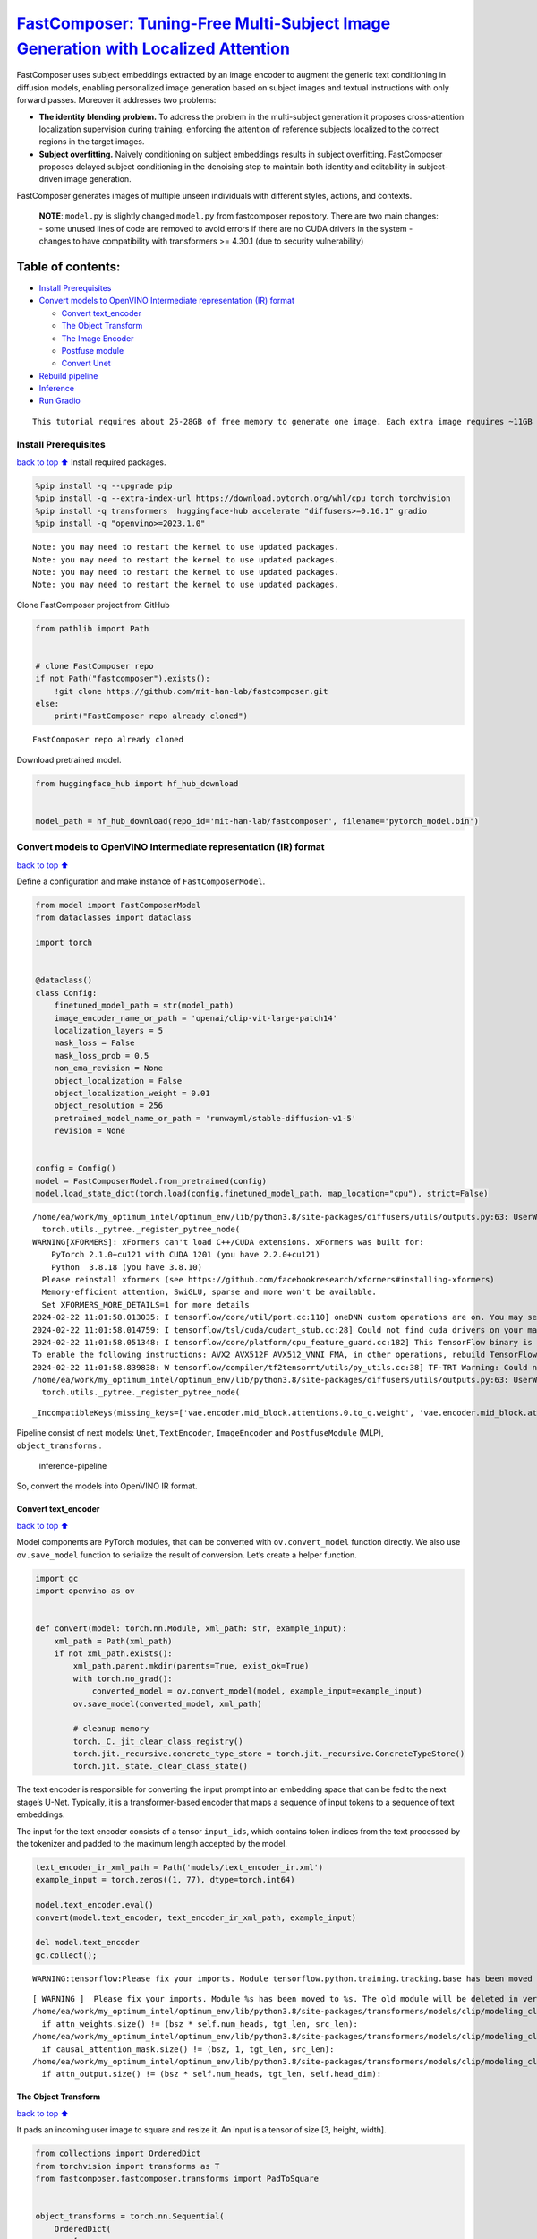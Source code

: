 `FastComposer: Tuning-Free Multi-Subject Image Generation with Localized Attention <https://fastcomposer.mit.edu/>`__
=====================================================================================================================

FastComposer uses subject embeddings extracted by an image encoder to
augment the generic text conditioning in diffusion models, enabling
personalized image generation based on subject images and textual
instructions with only forward passes. Moreover it addresses two
problems:

-  **The identity blending problem.** To address the problem in the
   multi-subject generation it proposes cross-attention localization
   supervision during training, enforcing the attention of reference
   subjects localized to the correct regions in the target images.

-  **Subject overfitting.** Naively conditioning on subject embeddings
   results in subject overfitting. FastComposer proposes delayed subject
   conditioning in the denoising step to maintain both identity and
   editability in subject-driven image generation.

FastComposer generates images of multiple unseen individuals with
different styles, actions, and contexts.

   **NOTE**: ``model.py`` is slightly changed ``model.py`` from
   fastcomposer repository. There are two main changes: - some unused
   lines of code are removed to avoid errors if there are no CUDA
   drivers in the system - changes to have compatibility with
   transformers >= 4.30.1 (due to security vulnerability)

Table of contents:
^^^^^^^^^^^^^^^^^^

-  `Install Prerequisites <#install-prerequisites>`__
-  `Convert models to OpenVINO Intermediate representation (IR)
   format <#convert-models-to-openvino-intermediate-representation-ir-format>`__

   -  `Convert text_encoder <#convert-text_encoder>`__
   -  `The Object Transform <#the-object-transform>`__
   -  `The Image Encoder <#the-image-encoder>`__
   -  `Postfuse module <#postfuse-module>`__
   -  `Convert Unet <#convert-unet>`__

-  `Rebuild pipeline <#rebuild-pipeline>`__
-  `Inference <#inference>`__
-  `Run Gradio <#run-gradio>`__

.. container:: alert alert-block alert-warning

   ::

      This tutorial requires about 25-28GB of free memory to generate one image. Each extra image requires ~11GB of free memory.

Install Prerequisites
---------------------

`back to top ⬆️ <#table-of-contents>`__ Install required packages.

.. code:: ipython3

    %pip install -q --upgrade pip
    %pip install -q --extra-index-url https://download.pytorch.org/whl/cpu torch torchvision
    %pip install -q transformers  huggingface-hub accelerate "diffusers>=0.16.1" gradio
    %pip install -q "openvino>=2023.1.0"


.. parsed-literal::

    Note: you may need to restart the kernel to use updated packages.
    Note: you may need to restart the kernel to use updated packages.
    Note: you may need to restart the kernel to use updated packages.
    Note: you may need to restart the kernel to use updated packages.


Clone FastComposer project from GitHub

.. code:: ipython3

    from pathlib import Path
    
    
    # clone FastComposer repo
    if not Path("fastcomposer").exists():
        !git clone https://github.com/mit-han-lab/fastcomposer.git
    else:
        print("FastComposer repo already cloned")


.. parsed-literal::

    FastComposer repo already cloned


Download pretrained model.

.. code:: ipython3

    from huggingface_hub import hf_hub_download
    
    
    model_path = hf_hub_download(repo_id='mit-han-lab/fastcomposer', filename='pytorch_model.bin')

Convert models to OpenVINO Intermediate representation (IR) format
------------------------------------------------------------------

`back to top ⬆️ <#table-of-contents>`__

Define a configuration and make instance of ``FastComposerModel``.

.. code:: ipython3

    from model import FastComposerModel
    from dataclasses import dataclass
    
    import torch
    
    
    @dataclass()
    class Config:
        finetuned_model_path = str(model_path)
        image_encoder_name_or_path = 'openai/clip-vit-large-patch14'
        localization_layers = 5
        mask_loss = False
        mask_loss_prob = 0.5
        non_ema_revision = None
        object_localization = False
        object_localization_weight = 0.01
        object_resolution = 256
        pretrained_model_name_or_path = 'runwayml/stable-diffusion-v1-5'
        revision = None
    
    
    config = Config()
    model = FastComposerModel.from_pretrained(config)
    model.load_state_dict(torch.load(config.finetuned_model_path, map_location="cpu"), strict=False)


.. parsed-literal::

    /home/ea/work/my_optimum_intel/optimum_env/lib/python3.8/site-packages/diffusers/utils/outputs.py:63: UserWarning: torch.utils._pytree._register_pytree_node is deprecated. Please use torch.utils._pytree.register_pytree_node instead.
      torch.utils._pytree._register_pytree_node(
    WARNING[XFORMERS]: xFormers can't load C++/CUDA extensions. xFormers was built for:
        PyTorch 2.1.0+cu121 with CUDA 1201 (you have 2.2.0+cu121)
        Python  3.8.18 (you have 3.8.10)
      Please reinstall xformers (see https://github.com/facebookresearch/xformers#installing-xformers)
      Memory-efficient attention, SwiGLU, sparse and more won't be available.
      Set XFORMERS_MORE_DETAILS=1 for more details
    2024-02-22 11:01:58.013035: I tensorflow/core/util/port.cc:110] oneDNN custom operations are on. You may see slightly different numerical results due to floating-point round-off errors from different computation orders. To turn them off, set the environment variable `TF_ENABLE_ONEDNN_OPTS=0`.
    2024-02-22 11:01:58.014759: I tensorflow/tsl/cuda/cudart_stub.cc:28] Could not find cuda drivers on your machine, GPU will not be used.
    2024-02-22 11:01:58.051348: I tensorflow/core/platform/cpu_feature_guard.cc:182] This TensorFlow binary is optimized to use available CPU instructions in performance-critical operations.
    To enable the following instructions: AVX2 AVX512F AVX512_VNNI FMA, in other operations, rebuild TensorFlow with the appropriate compiler flags.
    2024-02-22 11:01:58.839838: W tensorflow/compiler/tf2tensorrt/utils/py_utils.cc:38] TF-TRT Warning: Could not find TensorRT
    /home/ea/work/my_optimum_intel/optimum_env/lib/python3.8/site-packages/diffusers/utils/outputs.py:63: UserWarning: torch.utils._pytree._register_pytree_node is deprecated. Please use torch.utils._pytree.register_pytree_node instead.
      torch.utils._pytree._register_pytree_node(




.. parsed-literal::

    _IncompatibleKeys(missing_keys=['vae.encoder.mid_block.attentions.0.to_q.weight', 'vae.encoder.mid_block.attentions.0.to_q.bias', 'vae.encoder.mid_block.attentions.0.to_k.weight', 'vae.encoder.mid_block.attentions.0.to_k.bias', 'vae.encoder.mid_block.attentions.0.to_v.weight', 'vae.encoder.mid_block.attentions.0.to_v.bias', 'vae.encoder.mid_block.attentions.0.to_out.0.weight', 'vae.encoder.mid_block.attentions.0.to_out.0.bias', 'vae.decoder.mid_block.attentions.0.to_q.weight', 'vae.decoder.mid_block.attentions.0.to_q.bias', 'vae.decoder.mid_block.attentions.0.to_k.weight', 'vae.decoder.mid_block.attentions.0.to_k.bias', 'vae.decoder.mid_block.attentions.0.to_v.weight', 'vae.decoder.mid_block.attentions.0.to_v.bias', 'vae.decoder.mid_block.attentions.0.to_out.0.weight', 'vae.decoder.mid_block.attentions.0.to_out.0.bias'], unexpected_keys=['text_encoder.embeddings.position_ids', 'image_encoder.vision_model.embeddings.position_ids', 'vae.encoder.mid_block.attentions.0.query.weight', 'vae.encoder.mid_block.attentions.0.query.bias', 'vae.encoder.mid_block.attentions.0.key.weight', 'vae.encoder.mid_block.attentions.0.key.bias', 'vae.encoder.mid_block.attentions.0.value.weight', 'vae.encoder.mid_block.attentions.0.value.bias', 'vae.encoder.mid_block.attentions.0.proj_attn.weight', 'vae.encoder.mid_block.attentions.0.proj_attn.bias', 'vae.decoder.mid_block.attentions.0.query.weight', 'vae.decoder.mid_block.attentions.0.query.bias', 'vae.decoder.mid_block.attentions.0.key.weight', 'vae.decoder.mid_block.attentions.0.key.bias', 'vae.decoder.mid_block.attentions.0.value.weight', 'vae.decoder.mid_block.attentions.0.value.bias', 'vae.decoder.mid_block.attentions.0.proj_attn.weight', 'vae.decoder.mid_block.attentions.0.proj_attn.bias'])



Pipeline consist of next models: ``Unet``, ``TextEncoder``,
``ImageEncoder`` and ``PostfuseModule`` (MLP), ``object_transforms`` .

.. figure:: https://github.com/openvinotoolkit/openvino_notebooks/assets/29454499/1d858a65-e7c7-43f8-83df-1e896d745725
   :alt: inference-pipeline

   inference-pipeline

So, convert the models into OpenVINO IR format.

Convert text_encoder
~~~~~~~~~~~~~~~~~~~~

`back to top ⬆️ <#table-of-contents>`__

Model components are PyTorch modules, that can be converted with
``ov.convert_model`` function directly. We also use ``ov.save_model``
function to serialize the result of conversion. Let’s create a helper
function.

.. code:: ipython3

    import gc
    import openvino as ov
    
    
    def convert(model: torch.nn.Module, xml_path: str, example_input):
        xml_path = Path(xml_path)
        if not xml_path.exists():
            xml_path.parent.mkdir(parents=True, exist_ok=True)
            with torch.no_grad():
                converted_model = ov.convert_model(model, example_input=example_input)
            ov.save_model(converted_model, xml_path)
            
            # cleanup memory
            torch._C._jit_clear_class_registry()
            torch.jit._recursive.concrete_type_store = torch.jit._recursive.ConcreteTypeStore()
            torch.jit._state._clear_class_state()

The text encoder is responsible for converting the input prompt into an
embedding space that can be fed to the next stage’s U-Net. Typically, it
is a transformer-based encoder that maps a sequence of input tokens to a
sequence of text embeddings.

The input for the text encoder consists of a tensor ``input_ids``, which
contains token indices from the text processed by the tokenizer and
padded to the maximum length accepted by the model.

.. code:: ipython3

    text_encoder_ir_xml_path = Path('models/text_encoder_ir.xml')
    example_input = torch.zeros((1, 77), dtype=torch.int64)
    
    model.text_encoder.eval()
    convert(model.text_encoder, text_encoder_ir_xml_path, example_input)
    
    del model.text_encoder
    gc.collect();


.. parsed-literal::

    WARNING:tensorflow:Please fix your imports. Module tensorflow.python.training.tracking.base has been moved to tensorflow.python.trackable.base. The old module will be deleted in version 2.11.


.. parsed-literal::

    [ WARNING ]  Please fix your imports. Module %s has been moved to %s. The old module will be deleted in version %s.
    /home/ea/work/my_optimum_intel/optimum_env/lib/python3.8/site-packages/transformers/models/clip/modeling_clip.py:273: TracerWarning: Converting a tensor to a Python boolean might cause the trace to be incorrect. We can't record the data flow of Python values, so this value will be treated as a constant in the future. This means that the trace might not generalize to other inputs!
      if attn_weights.size() != (bsz * self.num_heads, tgt_len, src_len):
    /home/ea/work/my_optimum_intel/optimum_env/lib/python3.8/site-packages/transformers/models/clip/modeling_clip.py:281: TracerWarning: Converting a tensor to a Python boolean might cause the trace to be incorrect. We can't record the data flow of Python values, so this value will be treated as a constant in the future. This means that the trace might not generalize to other inputs!
      if causal_attention_mask.size() != (bsz, 1, tgt_len, src_len):
    /home/ea/work/my_optimum_intel/optimum_env/lib/python3.8/site-packages/transformers/models/clip/modeling_clip.py:313: TracerWarning: Converting a tensor to a Python boolean might cause the trace to be incorrect. We can't record the data flow of Python values, so this value will be treated as a constant in the future. This means that the trace might not generalize to other inputs!
      if attn_output.size() != (bsz * self.num_heads, tgt_len, self.head_dim):


The Object Transform
~~~~~~~~~~~~~~~~~~~~

`back to top ⬆️ <#table-of-contents>`__

It pads an incoming user image to square and resize it. An input is a
tensor of size [3, height, width].

.. code:: ipython3

    from collections import OrderedDict
    from torchvision import transforms as T
    from fastcomposer.fastcomposer.transforms import PadToSquare
    
    
    object_transforms = torch.nn.Sequential(
        OrderedDict(
            [
                ("pad_to_square", PadToSquare(fill=0, padding_mode="constant")),
                (
                    "resize",
                    T.Resize(
                        (config.object_resolution, config.object_resolution),
                        interpolation=T.InterpolationMode.BILINEAR,
                        antialias=True,
                    ),
                ),
                ("convert_to_float", T.ConvertImageDtype(torch.float32)),
            ]
        )
    )
    
    object_transforms_ir_xml_path = Path('models/object_transforms_ir.xml')
    example_input = torch.zeros([3, 1500, 1453], dtype=torch.uint8)
    
    object_transforms.eval()
    convert(object_transforms, object_transforms_ir_xml_path, example_input)
    
    del object_transforms
    gc.collect();


.. parsed-literal::

    /home/ea/work/openvino_notebooks/notebooks/fastcomposer-image-generation/fastcomposer/fastcomposer/transforms.py:35: TracerWarning: Converting a tensor to a Python boolean might cause the trace to be incorrect. We can't record the data flow of Python values, so this value will be treated as a constant in the future. This means that the trace might not generalize to other inputs!
      if h == w:
    /home/ea/work/openvino_notebooks/notebooks/fastcomposer-image-generation/fastcomposer/fastcomposer/transforms.py:37: TracerWarning: Converting a tensor to a Python boolean might cause the trace to be incorrect. We can't record the data flow of Python values, so this value will be treated as a constant in the future. This means that the trace might not generalize to other inputs!
      elif h > w:


The Image Encoder
~~~~~~~~~~~~~~~~~

`back to top ⬆️ <#table-of-contents>`__

The image encoder is a CLIP (Contrastive Language-Image Pretraining)
Image Encoder. It takes a transformed image from the previous step as
input and transforms it into a high-dimensional vector or embeddings.

.. code:: ipython3

    image_encoder_ir_xml_path = Path('models/image_encoder_ir.xml')
    example_input = torch.zeros((1, 2, 3, 256, 256), dtype=torch.float32)
    
    model.image_encoder.eval()
    convert(model.image_encoder, image_encoder_ir_xml_path, example_input)
    
    del model.image_encoder
    gc.collect();


.. parsed-literal::

    /home/ea/work/openvino_notebooks/notebooks/fastcomposer-image-generation/model.py:108: TracerWarning: Converting a tensor to a Python boolean might cause the trace to be incorrect. We can't record the data flow of Python values, so this value will be treated as a constant in the future. This means that the trace might not generalize to other inputs!
      if h != self.image_size or w != self.image_size:


Postfuse module
~~~~~~~~~~~~~~~

`back to top ⬆️ <#table-of-contents>`__

On this step it is employed a multilayer perceptron (MLP) to augment the
text embeddings with visual features extracted from the reference
subjects. The Postfuse module concatenates the word embeddings with the
visual features and feeds the resulting augmented embeddings into the
MLP.

.. code:: ipython3

    postfuse_module_ir_xml_path = Path('models/postfuse_module_ir.xml')
    
    example_input = [
        torch.zeros((1, 77, 768), dtype=torch.float32),
        torch.zeros((1, 2, 1, 768), dtype=torch.float32),
        torch.zeros((1, 77), dtype=torch.bool),
        torch.zeros((1,), dtype=torch.int64)
    ]
    
    model.postfuse_module.eval()
    convert(model.postfuse_module, postfuse_module_ir_xml_path, example_input)
    
    del model.postfuse_module
    gc.collect();

Convert Unet
~~~~~~~~~~~~

`back to top ⬆️ <#table-of-contents>`__

U-Net model gradually denoises latent image representation guided by
text encoder hidden state.

.. code:: ipython3

    unet_ir_xml_path = Path('models/unet_ir.xml')
    
    example_input = [
        torch.zeros((8, 4, 64, 64), dtype=torch.float32),
        torch.zeros((), dtype=torch.int64),
        torch.zeros((8, 77, 768), dtype=torch.float32)
    ]
    model.unet.eval()
    convert(model.unet, unet_ir_xml_path, example_input)
    
    
    del model
    del example_input
    
    gc.collect()


.. parsed-literal::

    /home/ea/work/my_optimum_intel/optimum_env/lib/python3.8/site-packages/diffusers/models/unet_2d_condition.py:915: TracerWarning: Converting a tensor to a Python boolean might cause the trace to be incorrect. We can't record the data flow of Python values, so this value will be treated as a constant in the future. This means that the trace might not generalize to other inputs!
      if dim % default_overall_up_factor != 0:
    /home/ea/work/my_optimum_intel/optimum_env/lib/python3.8/site-packages/peft/tuners/loha/layer.py:303: TracerWarning: torch.tensor results are registered as constants in the trace. You can safely ignore this warning if you use this function to create tensors out of constant variables that would be the same every time you call this function. In any other case, this might cause the trace to be incorrect.
      def forward(ctx, w1a, w1b, w2a, w2b, scale=torch.tensor(1)):
    /home/ea/work/my_optimum_intel/optimum_env/lib/python3.8/site-packages/peft/tuners/loha/layer.py:326: TracerWarning: torch.tensor results are registered as constants in the trace. You can safely ignore this warning if you use this function to create tensors out of constant variables that would be the same every time you call this function. In any other case, this might cause the trace to be incorrect.
      def forward(ctx, t1, w1a, w1b, t2, w2a, w2b, scale=torch.tensor(1)):
    /home/ea/work/my_optimum_intel/optimum_env/lib/python3.8/site-packages/diffusers/models/downsampling.py:135: TracerWarning: Converting a tensor to a Python boolean might cause the trace to be incorrect. We can't record the data flow of Python values, so this value will be treated as a constant in the future. This means that the trace might not generalize to other inputs!
      assert hidden_states.shape[1] == self.channels
    /home/ea/work/my_optimum_intel/optimum_env/lib/python3.8/site-packages/diffusers/models/downsampling.py:144: TracerWarning: Converting a tensor to a Python boolean might cause the trace to be incorrect. We can't record the data flow of Python values, so this value will be treated as a constant in the future. This means that the trace might not generalize to other inputs!
      assert hidden_states.shape[1] == self.channels
    /home/ea/work/my_optimum_intel/optimum_env/lib/python3.8/site-packages/diffusers/models/upsampling.py:149: TracerWarning: Converting a tensor to a Python boolean might cause the trace to be incorrect. We can't record the data flow of Python values, so this value will be treated as a constant in the future. This means that the trace might not generalize to other inputs!
      assert hidden_states.shape[1] == self.channels
    /home/ea/work/my_optimum_intel/optimum_env/lib/python3.8/site-packages/diffusers/models/upsampling.py:165: TracerWarning: Converting a tensor to a Python boolean might cause the trace to be incorrect. We can't record the data flow of Python values, so this value will be treated as a constant in the future. This means that the trace might not generalize to other inputs!
      if hidden_states.shape[0] >= 64:




.. parsed-literal::

    16724



Rebuild pipeline
----------------

`back to top ⬆️ <#table-of-contents>`__

Also, it needs to modify some internal FastComposer entities, to use
OpenVINO models. First of all, how to get results. For example, to
convert outputs from numpy to torch types.

.. code:: ipython3

    import numpy as np
    from diffusers.pipelines.stable_diffusion import StableDiffusionPipelineOutput
    from diffusers.pipelines.stable_diffusion import StableDiffusionPipeline
    from diffusers.loaders import TextualInversionLoaderMixin
    from typing import Any, Callable, Dict, List, Optional, Union
    from PIL import Image
    
    
    class StableDiffusionFastCompposerPipeline(StableDiffusionPipeline):
        r"""
        Pipeline for text-to-image generation using FastComposer (https://arxiv.org/abs/2305.10431).
    
        This model inherits from [`StableDiffusionPipeline`]. Check the superclass documentation for the generic methods the
        library implements for all the pipelines (such as downloading or saving, running on a particular device, etc.)
        """
    
    
        @torch.no_grad()
        def _tokenize_and_mask_noun_phrases_ends(self, caption):
            input_ids = self.special_tokenizer.encode(caption)
            noun_phrase_end_mask = [False for _ in input_ids]
            clean_input_ids = []
            clean_index = 0
    
            for i, id in enumerate(input_ids):
                if id == self.image_token_id:
                    noun_phrase_end_mask[clean_index - 1] = True
                else:
                    clean_input_ids.append(id)
                    clean_index += 1
    
            max_len = self.special_tokenizer.model_max_length
    
            if len(clean_input_ids) > max_len:
                clean_input_ids = clean_input_ids[:max_len]
            else:
                clean_input_ids = clean_input_ids + [self.tokenizer.pad_token_id] * (
                    max_len - len(clean_input_ids)
                )
    
            if len(noun_phrase_end_mask) > max_len:
                noun_phrase_end_mask = noun_phrase_end_mask[:max_len]
            else:
                noun_phrase_end_mask = noun_phrase_end_mask + [False] * (
                    max_len - len(noun_phrase_end_mask)
                )
    
            clean_input_ids = torch.tensor(clean_input_ids, dtype=torch.long)
            noun_phrase_end_mask = torch.tensor(noun_phrase_end_mask, dtype=torch.bool)
            return clean_input_ids.unsqueeze(0), noun_phrase_end_mask.unsqueeze(0)
    
        @torch.no_grad()
        def _encode_augmented_prompt(self, prompt: str, reference_images: List[Image.Image], device: torch.device, weight_dtype: torch.dtype):
            # TODO: check this
            # encode reference images
            object_pixel_values = []
            for image in reference_images:
                image_tensor = torch.from_numpy(np.array(image.convert("RGB"))).permute(2, 0, 1)
                image = torch.from_numpy((self.object_transforms(image_tensor)[0]))
                object_pixel_values.append(image)
    
            object_pixel_values = torch.stack(object_pixel_values, dim=0).to(memory_format=torch.contiguous_format).float()
            object_pixel_values = object_pixel_values.unsqueeze(0).to(dtype=torch.float32, device=device)
            object_embeds = self.image_encoder(object_pixel_values)[0]
            object_embeds = torch.from_numpy(object_embeds)
    
            # augment the text embedding
            input_ids, image_token_mask = self._tokenize_and_mask_noun_phrases_ends(prompt)
            input_ids, image_token_mask = input_ids.to(device), image_token_mask.to(device)
    
            num_objects = image_token_mask.sum(dim=1)
    
            text_embeds = torch.from_numpy(self.text_encoder(input_ids)[0])
            augmented_prompt_embeds = self.postfuse_module([
                text_embeds,
                object_embeds,
                image_token_mask,
                num_objects
            ])[0]
            return torch.from_numpy(augmented_prompt_embeds)
    
        def _encode_prompt(
            self,
            prompt,
            device,
            num_images_per_prompt,
            do_classifier_free_guidance,
            negative_prompt=None
        ):
            r"""
            Encodes the prompt into text encoder hidden states.
    
            Args:
                 prompt (`str` or `List[str]`, *optional*):
                    prompt to be encoded
                device: (`torch.device`):
                    torch device
                num_images_per_prompt (`int`):
                    number of images that should be generated per prompt
                do_classifier_free_guidance (`bool`):
                    whether to use classifier free guidance or not
                negative_prompt (`str` or `List[str]`, *optional*):
                    The prompt or prompts not to guide the image generation. If not defined, one has to pass
                    `negative_prompt_embeds` instead. Ignored when not using guidance (i.e., ignored if `guidance_scale` is
                    less than `1`).
            """
            if isinstance(prompt, str):
                batch_size = 1
            elif isinstance(prompt, list):
                batch_size = len(prompt)
    
            # textual inversion: procecss multi-vector tokens if necessary
            if isinstance(self, TextualInversionLoaderMixin):
                prompt = self.maybe_convert_prompt(prompt, self.tokenizer)
    
            text_inputs = self.tokenizer(
                prompt,
                padding="max_length",
                max_length=self.tokenizer.model_max_length,
                truncation=True,
                return_tensors="pt",
            )
            text_input_ids = text_inputs.input_ids
            untruncated_ids = self.tokenizer(prompt, padding="longest", return_tensors="pt").input_ids
    
            if untruncated_ids.shape[-1] >= text_input_ids.shape[-1] and not torch.equal(
                text_input_ids, untruncated_ids
            ):
                removed_text = self.tokenizer.batch_decode(
                    untruncated_ids[:, self.tokenizer.model_max_length - 1 : -1]
                )
                print(
                    "The following part of your input was truncated because CLIP can only handle sequences up to"
                    f" {self.tokenizer.model_max_length} tokens: {removed_text}"
                )
    
            prompt_embeds = self.text_encoder(text_input_ids.to(device))[0]
            prompt_embeds = torch.from_numpy(prompt_embeds)
    
            bs_embed, seq_len, _ = prompt_embeds.shape
            # duplicate text embeddings for each generation per prompt, using mps friendly method
            prompt_embeds = prompt_embeds.repeat(1, num_images_per_prompt, 1)
            prompt_embeds = prompt_embeds.view(bs_embed * num_images_per_prompt, seq_len, -1)
    
            # get unconditional embeddings for classifier free guidance
            if do_classifier_free_guidance:
                uncond_tokens: List[str]
                if negative_prompt is None:
                    uncond_tokens = [""] * batch_size
                elif type(prompt) is not type(negative_prompt):
                    raise TypeError(
                        f"`negative_prompt` should be the same type to `prompt`, but got {type(negative_prompt)} !="
                        f" {type(prompt)}."
                    )
                elif isinstance(negative_prompt, str):
                    uncond_tokens = [negative_prompt]
                elif batch_size != len(negative_prompt):
                    raise ValueError(
                        f"`negative_prompt`: {negative_prompt} has batch size {len(negative_prompt)}, but `prompt`:"
                        f" {prompt} has batch size {batch_size}. Please make sure that passed `negative_prompt` matches"
                        " the batch size of `prompt`."
                    )
                else:
                    uncond_tokens = negative_prompt
    
                # textual inversion: procecss multi-vector tokens if necessary
                if isinstance(self, TextualInversionLoaderMixin):
                    uncond_tokens = self.maybe_convert_prompt(uncond_tokens, self.tokenizer)
    
                max_length = prompt_embeds.shape[1]
                uncond_input = self.tokenizer(
                    uncond_tokens,
                    padding="max_length",
                    max_length=max_length,
                    truncation=True,
                    return_tensors="pt",
                )
    
                negative_prompt_embeds = self.text_encoder(uncond_input.input_ids.to(device))[0]
                negative_prompt_embeds = torch.from_numpy(negative_prompt_embeds)
    
            if do_classifier_free_guidance:
                # duplicate unconditional embeddings for each generation per prompt, using mps friendly method
                seq_len = negative_prompt_embeds.shape[1]
    
                negative_prompt_embeds = negative_prompt_embeds.to(dtype=torch.float32, device=device)
    
                negative_prompt_embeds = negative_prompt_embeds.repeat(1, num_images_per_prompt, 1)
                negative_prompt_embeds = negative_prompt_embeds.view(batch_size * num_images_per_prompt, seq_len, -1)
    
                # For classifier free guidance, we need to do two forward passes.
                # Here we concatenate the unconditional and text embeddings into a single batch
                # to avoid doing two forward passes
                prompt_embeds = torch.cat([negative_prompt_embeds, prompt_embeds])
    
            return prompt_embeds
    
    
        @torch.no_grad()
        def __call__(
            self,
            prompt: Union[str, List[str]] = None,
            height: Optional[int] = None,
            width: Optional[int] = None,
            num_inference_steps: int = 50,
            guidance_scale: float = 7.5,
            negative_prompt: Optional[Union[str, List[str]]] = None,
            num_images_per_prompt: Optional[int] = 1,
            eta: float = 0.0,
            generator: Optional[Union[torch.Generator, List[torch.Generator]]] = None,
            latents: Optional[torch.FloatTensor] = None,
            prompt_embeds: Optional[torch.FloatTensor] = None,
            negative_prompt_embeds: Optional[torch.FloatTensor] = None,
            output_type: Optional[str] = "pil",
            return_dict: bool = True,
            callback: Optional[Callable[[int, int, torch.FloatTensor], None]] = None,
            callback_steps: int = 1,
            cross_attention_kwargs: Optional[Dict[str, Any]] = None,
            alpha_: float = 0.7,
            reference_subject_images: List[Image.Image] = None,
            augmented_prompt_embeds: Optional[torch.FloatTensor] = None
        ):
            r"""
            Function invoked when calling the pipeline for generation.
    
            Args:
                prompt (`str` or `List[str]`, *optional*):
                    The prompt or prompts to guide the image generation. If not defined, one has to pass `prompt_embeds`.
                    instead.
                height (`int`, *optional*, defaults to self.unet.config.sample_size * self.vae_scale_factor):
                    The height in pixels of the generated image.
                width (`int`, *optional*, defaults to self.unet.config.sample_size * self.vae_scale_factor):
                    The width in pixels of the generated image.
                num_inference_steps (`int`, *optional*, defaults to 50):
                    The number of denoising steps. More denoising steps usually lead to a higher quality image at the
                    expense of slower inference.
                guidance_scale (`float`, *optional*, defaults to 7.5):
                    Guidance scale as defined in [Classifier-Free Diffusion Guidance](https://arxiv.org/abs/2207.12598).
                    `guidance_scale` is defined as `w` of equation 2. of [Imagen
                    Paper](https://arxiv.org/pdf/2205.11487.pdf). Guidance scale is enabled by setting `guidance_scale >
                    1`. Higher guidance scale encourages to generate images that are closely linked to the text `prompt`,
                    usually at the expense of lower image quality.
                negative_prompt (`str` or `List[str]`, *optional*):
                    The prompt or prompts not to guide the image generation. If not defined, one has to pass
                    `negative_prompt_embeds` instead. Ignored when not using guidance (i.e., ignored if `guidance_scale` is
                    less than `1`).
                num_images_per_prompt (`int`, *optional*, defaults to 1):_unwrap_model
                    The number of images to generate per prompt.
                eta (`float`, *optional*, defaults to 0.0):
                    Corresponds to parameter eta (η) in the DDIM paper: https://arxiv.org/abs/2010.02502. Only applies to
                    [`schedulers.DDIMScheduler`], will be ignored for others.
                generator (`torch.Generator` or `List[torch.Generator]`, *optional*):
                    One or a list of [torch generator(s)](https://pytorch.org/docs/stable/generated/torch.Generator.html)
                    to make generation deterministic.
                latents (`torch.FloatTensor`, *optional*):
                    Pre-generated noisy latents, sampled from a Gaussian distribution, to be used as inputs for image
                    generation. Can be used to tweak the same generation with different prompts. If not provided, a latents
                    tensor will ge generated by sampling using the supplied random `generator`.
                prompt_embeds (`torch.FloatTensor`, *optional*):
                    Pre-generated text embeddings. Can be used to easily tweak text inputs, *e.g.* prompt weighting. If not
                    provided, text embeddings will be generated from `prompt` input argument.
                negative_prompt_embeds (`torch.FloatTensor`, *optional*):
                    Pre-generated negative text embeddings. Can be used to easily tweak text inputs, *e.g.* prompt
                    weighting. If not provided, negative_prompt_embeds will be generated from `negative_prompt` input
                    argument.
                output_type (`str`, *optional*, defaults to `"pil"`):
                    The output format of the generate image. Choose between
                    [PIL](https://pillow.readthedocs.io/en/stable/): `PIL.Image.Image` or `np.array`.
                return_dict (`bool`, *optional*, defaults to `True`):
                    Whether or not to return a [`~pipelines.stable_diffusion.StableDiffusionPipelineOutput`] instead of a
                    plain tuple.
                callback (`Callable`, *optional*):
                    A function that will be called every `callback_steps` steps during inference. The function will be
                    called with the following arguments: `callback(step: int, timestep: int, latents: torch.FloatTensor)`.
                callback_steps (`int`, *optional*, defaults to 1):
                    The frequency at which the `callback` function will be called. If not specified, the callback will be
                    called at every step.
                cross_attention_kwargs (`dict`, *optional*):
                    A kwargs dictionary that if specified is passed along to the `AttentionProcessor` as defined under
                    `self.processor` in
                    [diffusers.cross_attention](https://github.com/huggingface/diffusers/blob/main/src/diffusers/models/cross_attention.py).
                alpha_ (`float`, defaults to 0.7):
                    The ratio of subject conditioning. If `alpha_` is 0.7, the beginning 30% of denoising steps use text prompts, while the
                    last 70% utilize image-augmented prompts. Increase alpha for identity preservation, decrease it for prompt consistency.
                reference_subject_images (`List[PIL.Image.Image]`):
                    a list of PIL images that are used as reference subjects. The number of images should be equal to the number of augmented
                    tokens in the prompts.
                augmented_prompt_embeds: (`torch.FloatTensor`, *optional*):
                    Pre-generated image augmented text embeddings. If not provided, embeddings will be generated from `prompt` and
                    `reference_subject_images`.
            Examples:
    
            Returns:
                [`~pipelines.stable_diffusion.StableDiffusionPipelineOutput`] or `tuple`:
                [`~pipelines.stable_diffusion.StableDiffusionPipelineOutput`] if `return_dict` is True, otherwise a `tuple.
                When returning a tuple, the first element is a list with the generated images, and the second element is a
                list of `bool`s denoting whether the corresponding generated image likely represents "not-safe-for-work"
                (nsfw) content, according to the `safety_checker`.
            """
            # 0. Default height and width to unet
            height = height or self.unet.config.sample_size * self.vae_scale_factor
            width = width or self.unet.config.sample_size * self.vae_scale_factor
    
            # 1. Check inputs. Raise error if not correct
            self.check_inputs(
                prompt,
                height,
                width,
                callback_steps,
                negative_prompt,
                prompt_embeds,
                negative_prompt_embeds,
            )
    
            assert (prompt is not None and reference_subject_images is not None) or (prompt_embeds is not None and augmented_prompt_embeds is not None),  \
                "Prompt and reference subject images or prompt_embeds and augmented_prompt_embeds must be provided."
    
            # 2. Define call parameters
            if prompt is not None and isinstance(prompt, str):
                batch_size = 1
            elif prompt is not None and isinstance(prompt, list):
                batch_size = len(prompt)
            else:
                batch_size = prompt_embeds.shape[0]
    
            device = self._execution_device
            # here `guidance_scale` is defined analog to the guidance weight `w` of equation (2)
            # of the Imagen paper: https://arxiv.org/pdf/2205.11487.pdf . `guidance_scale = 1`
            # corresponds to doing no classifier free guidance.
            do_classifier_free_guidance = guidance_scale > 1.0
    
            assert do_classifier_free_guidance
    
            # 3. Encode input prompt
            prompt_text_only = prompt.replace("<image>", "")
    
            prompt_embeds = self._encode_prompt(
                prompt_text_only,
                device,
                num_images_per_prompt,
                do_classifier_free_guidance,
                negative_prompt,
            )
    
            if augmented_prompt_embeds is None:
                augmented_prompt_embeds = self._encode_augmented_prompt(prompt, reference_subject_images, device, prompt_embeds.dtype)
                augmented_prompt_embeds = augmented_prompt_embeds.repeat(num_images_per_prompt, 1, 1)
    
            prompt_embeds = torch.cat([prompt_embeds, augmented_prompt_embeds], dim=0)
    
            # 4. Prepare timesteps
            self.scheduler.set_timesteps(num_inference_steps, device=device)
            timesteps = self.scheduler.timesteps
    
            # 5. Prepare latent variables
            # num_channels_latents = self.unet.in_channels
            num_channels_latents = 4
            latents = self.prepare_latents(
                batch_size * num_images_per_prompt,
                num_channels_latents,
                height,
                width,
                prompt_embeds.dtype,
                device,
                generator,
                latents,
            )
    
            start_subject_conditioning_step = (1 - alpha_) * num_inference_steps
    
            extra_step_kwargs = self.prepare_extra_step_kwargs(generator, eta)
            (
                null_prompt_embeds,
                text_prompt_embeds,
                augmented_prompt_embeds
            ) = prompt_embeds.chunk(3)
    
            # 7. Denoising loop
            num_warmup_steps = len(timesteps) - num_inference_steps * self.scheduler.order
            with self.progress_bar(total=num_inference_steps) as progress_bar:
                for i, t in enumerate(timesteps):
                    latent_model_input = (
                        torch.cat([latents] * 2) if do_classifier_free_guidance else latents
                    )
                    latent_model_input = self.scheduler.scale_model_input(latent_model_input, t)
    
                    if i <= start_subject_conditioning_step:
                        current_prompt_embeds = torch.cat(
                            [null_prompt_embeds, text_prompt_embeds], dim=0
                        )
                    else:
                        current_prompt_embeds = torch.cat(
                            [null_prompt_embeds, augmented_prompt_embeds], dim=0
                        )
    
                    # predict the noise residual
                    noise_pred = self.unet([
                        latent_model_input,
                        t,
                        current_prompt_embeds,
                        # cross_attention_kwargs
                    ],
                    )[0]
                    noise_pred = torch.from_numpy(noise_pred)
    
    
                    # perform guidance
                    if do_classifier_free_guidance:
                        noise_pred_uncond, noise_pred_text = noise_pred.chunk(2)
                        noise_pred = noise_pred_uncond + guidance_scale * (
                            noise_pred_text - noise_pred_uncond
                        )
                    else:
                        assert 0, "Not Implemented"
    
                    # compute the previous noisy sample x_t -> x_t-1
                    latents = self.scheduler.step(
                        noise_pred, t, latents, **extra_step_kwargs
                    ).prev_sample
    
                    # call the callback, if provided
                    if i == len(timesteps) - 1 or (
                        (i + 1) > num_warmup_steps and (i + 1) % self.scheduler.order == 0
                    ):
                        progress_bar.update()
                        if callback is not None and i % callback_steps == 0:
                            callback(i, t, latents)
    
            if output_type == "latent":
                image = latents
                has_nsfw_concept = None
            elif output_type == "pil":
                # 8. Post-processing
                image = self.decode_latents(latents)
    
                # 9. Run safety checker
                image, has_nsfw_concept = self.run_safety_checker(
                    image, device, prompt_embeds.dtype
                )
    
                # 10. Convert to PIL
                image = self.numpy_to_pil(image)
            else:
                # 8. Post-processing
                image = self.decode_latents(latents)
    
                # 9. Run safety checker
                image, has_nsfw_concept = self.run_safety_checker(
                    image, device, prompt_embeds.dtype
                )
    
            # Offload last model to CPU
            if hasattr(self, "final_offload_hook") and self.final_offload_hook is not None:
                self.final_offload_hook.offload()
    
            if not return_dict:
                return (image, has_nsfw_concept)
    
            return StableDiffusionPipelineOutput(
                images=image, nsfw_content_detected=has_nsfw_concept
            )

And replace all model in the pipeline by converted models.

.. code:: ipython3

    import PIL
    from transformers import CLIPTokenizer
    
    
    def create_pipeline(
            args,
            *,
            text_encoder,
            image_encoder,
            unet,
            object_transforms,
            postfuse_module,
    ):
        weight_dtype = torch.float32
    
        tokenizer = CLIPTokenizer.from_pretrained(
            args.pretrained_model_name_or_path,
            subfolder="tokenizer",
            revision=args.revision,
        )
        tokenizer.add_tokens(["img"], special_tokens=True)
        image_token_id = tokenizer.convert_tokens_to_ids("img")
    
        pipe = StableDiffusionFastCompposerPipeline.from_pretrained(
            args.pretrained_model_name_or_path, torch_dtype=weight_dtype
        )
    
        pipe.object_transforms = object_transforms
        pipe.unet = unet
        pipe.text_encoder = text_encoder
        pipe.postfuse_module = postfuse_module
        pipe.image_encoder = image_encoder
        pipe.image_token_id = image_token_id
        pipe.special_tokenizer = tokenizer
    
        return pipe
    
    
    class ModelWrapper:
        def __init__(self, model):
            super().__init__()
            self.model = model
    
        def inference(
            self,
            image1: PIL.Image.Image,
            image2: PIL.Image.Image,
            prompt: str,
            negative_prompt: str,
            seed: int,
            guidance_scale: float,
            alpha_: float,
            num_steps: int,
            num_images: int,
        ):
            print("Running model inference...")
            image = []
            if image1 is not None:
                image.append(image1)
    
            if image2 is not None:
                image.append(image2)
    
            if len(image) == 0:
                return [], "You need to upload at least one image."
    
            num_subject_in_text = (
                np.array(self.model.special_tokenizer.encode(prompt))
                == self.model.image_token_id
            ).sum()
            if num_subject_in_text != len(image):
                return (
                    [],
                    f"Number of subjects in the text description doesn't match the number of reference images, #text subjects: {num_subject_in_text} #reference image: {len(image)}",
                )
    
            if seed == -1:
                seed = np.random.randint(0, 1000000)
    
            generator = torch.manual_seed(seed)
    
            return (
                self.model(
                    prompt=prompt,
                    negative_prompt=negative_prompt,
                    height=512,
                    width=512,
                    num_inference_steps=num_steps,
                    guidance_scale=guidance_scale,
                    num_images_per_prompt=num_images,
                    generator=generator,
                    alpha_=alpha_,
                    reference_subject_images=image,
                ).images,
                "run successfully",
            )


.. code:: ipython3

    import ipywidgets as widgets
    
    core = ov.Core()
    device = widgets.Dropdown(
        options=core.available_devices + ["AUTO"],
        value='AUTO',
        description='Device:',
        disabled=False,
    )
    
    device




.. parsed-literal::

    Dropdown(description='Device:', index=3, options=('CPU', 'GPU.0', 'GPU.1', 'AUTO'), value='AUTO')



.. code:: ipython3

    compiled_unet = core.compile_model(unet_ir_xml_path, device.value)
    compiled_text_encoder = core.compile_model(text_encoder_ir_xml_path, device.value)
    compiled_image_encoder = core.compile_model(image_encoder_ir_xml_path, device.value)
    compiled_postfuse_module = core.compile_model(postfuse_module_ir_xml_path, device.value)
    compiled_object_transforms = core.compile_model(object_transforms_ir_xml_path, device.value)
    
    wrapped_model = ModelWrapper(
        create_pipeline(
            config,
            text_encoder=compiled_text_encoder,
            image_encoder=compiled_image_encoder,
            unet=compiled_unet,
            object_transforms=compiled_object_transforms,
            postfuse_module=compiled_postfuse_module,
        )
    )



.. parsed-literal::

    Loading pipeline components...:   0%|          | 0/7 [00:00<?, ?it/s]


.. parsed-literal::

    /home/ea/work/my_optimum_intel/optimum_env/lib/python3.8/site-packages/diffusers/utils/outputs.py:63: UserWarning: torch.utils._pytree._register_pytree_node is deprecated. Please use torch.utils._pytree.register_pytree_node instead.
      torch.utils._pytree._register_pytree_node(


Inference
---------

`back to top ⬆️ <#table-of-contents>`__

And now it is possible to make inference. You can provide 1 or 2 images
(``image1`` and ``image2``). If you want to provide only one image pass
in inference ``None`` instead image. ``prompt`` describes context in
what objects from user images will be generated. Word ``img`` is a token
that correlates with input images.

.. code:: ipython3

    image1 = Image.open('fastcomposer/data/newton_einstein/einstein/0.png')
    image2 = Image.open('fastcomposer/data/newton_einstein/newton/0.png')
    prompt = 'A man img and a man img sitting in a park'
    negative_prompt = '((((ugly)))), (((duplicate))), ((morbid)), ((mutilated)), [out of frame], extra fingers, mutated hands, ((poorly drawn hands)), ((poorly drawn face)), (((mutation))), (((deformed))), ((ugly)), blurry, ((bad anatomy)), (((bad proportions))), ((extra limbs)), cloned face, (((disfigured))). out of frame, ugly, extra limbs, (bad anatomy), gross proportions, (malformed limbs), ((missing arms)), ((missing legs)), (((extra arms))), (((extra legs))), mutated hands, (fused fingers), (too many fingers), (((long neck)))'
    alpha_ = 0.7
    num_images = 1  # each extra image requires ~11GB of free memory
    num_steps = 50
    guidance_scale = 5
    seed = -1
    
    
    result = wrapped_model.inference(
        image1,
        image2,
        prompt,
        negative_prompt,
        seed,
        guidance_scale,
        alpha_,
        num_steps,
        num_images
    )


.. parsed-literal::

    Running model inference...



.. parsed-literal::

      0%|          | 0/50 [00:00<?, ?it/s]


.. parsed-literal::

    /home/ea/work/my_optimum_intel/optimum_env/lib/python3.8/site-packages/diffusers/pipelines/stable_diffusion/pipeline_stable_diffusion.py:533: FutureWarning: The decode_latents method is deprecated and will be removed in 1.0.0. Please use VaeImageProcessor.postprocess(...) instead
      deprecate("decode_latents", "1.0.0", deprecation_message, standard_warn=False)


Result consists of several (``num_images``) images and now it possible
to display them.

.. code:: ipython3

    display(result[0][0])



.. image:: fastcomposer-image-generation-with-output_files/fastcomposer-image-generation-with-output_32_0.png


Run Gradio
----------

`back to top ⬆️ <#table-of-contents>`__

Also, it is possible to run with Gradio

.. code:: ipython3

    import gradio as gr
    
    
    def create_demo():
        TITLE = "# [FastComposer Demo](https://github.com/mit-han-lab/fastcomposer) with OpenVINO"
    
        DESCRIPTION = """To run the demo, you should:
        1. Upload your images. The order of image1 and image2 needs to match the order of the subects in the prompt. You only need 1 image for single subject generation.
        2. Input proper text prompts, such as "A woman img and a man img in the snow" or "A painting of a man img in the style of Van Gogh", where "img" specifies the token you want to augment and comes after the word.
        3. Click the Run button. You can also adjust the hyperparameters to improve the results. Look at the job status to see if there are any errors with your input.
        As a result, pictures with person or persons from input images will be generated in accordance with the description in the prompt.
        """
    
        with gr.Blocks() as demo:
            gr.Markdown(TITLE)
            gr.Markdown(DESCRIPTION)
            with gr.Row():
                with gr.Column():
                    with gr.Group():
                        image1 = gr.Image(label="Image 1", type="pil")
                        gr.Examples(
                            examples=["fastcomposer/data/newton.jpeg"],
                            inputs=image1,
                        )
                        image2 = gr.Image(label="Image 2", type="pil")
                        gr.Examples(
                            examples=["fastcomposer/data/einstein.jpeg"],
                            inputs=image2,
                        )
                        gr.Markdown("Upload the image for your subject")
    
                    prompt = gr.Text(
                        value="A man img and a man img sitting in a park",
                        label="Prompt",
                        placeholder='e.g. "A woman img and a man img in the snow", "A painting of a man img in the style of Van Gogh"',
                        info='Use "img" to specify the word you want to augment.',
                    )
                    negative_prompt = gr.Text(
                        value="((((ugly)))), (((duplicate))), ((morbid)), ((mutilated)), [out of frame], extra fingers, mutated hands, ((poorly drawn hands)), ((poorly drawn face)), (((mutation))), (((deformed))), ((ugly)), blurry, ((bad anatomy)), (((bad proportions))), ((extra limbs)), cloned face, (((disfigured))). out of frame, ugly, extra limbs, (bad anatomy), gross proportions, (malformed limbs), ((missing arms)), ((missing legs)), (((extra arms))), (((extra legs))), mutated hands, (fused fingers), (too many fingers), (((long neck)))",
                        label="Negative Prompt",
                        info='Features that you want to avoid.',
                    )
                    alpha_ = gr.Slider(
                        label="alpha",
                        minimum=0,
                        maximum=1,
                        step=0.05,
                        value=0.75,
                        info="A smaller alpha aligns images with text better, but may deviate from the subject image. Increase alpha to improve identity preservation, decrease it for prompt consistency.",
                    )
                    num_images = gr.Slider(
                        label="Number of generated images",
                        minimum=1,
                        maximum=8,
                        step=1,
                        value=1,
                        info="Each extra image requires ~11GB of free memory.",
                    )
                    run_button = gr.Button("Run")
                    with gr.Accordion(label="Advanced options", open=False):
                        seed = gr.Slider(
                            label="Seed",
                            minimum=-1,
                            maximum=1000000,
                            step=1,
                            value=-1,
                            info="If set to -1, a different seed will be used each time.",
                        )
                        guidance_scale = gr.Slider(
                            label="Guidance scale",
                            minimum=1,
                            maximum=10,
                            step=1,
                            value=5,
                        )
                        num_steps = gr.Slider(
                            label="Steps",
                            minimum=1,
                            maximum=300,
                            step=1,
                            value=50,
                        )
                with gr.Column():
                    result = gr.Gallery(label="Generated Images", columns=[2])
                    error_message = gr.Text(label="Job Status")
    
            inputs = [
                image1,
                image2,
                prompt,
                negative_prompt,
                seed,
                guidance_scale,
                alpha_,
                num_steps,
                num_images,
            ]
            run_button.click(
                fn=wrapped_model.inference, inputs=inputs, outputs=[result, error_message]
            )
        return demo
    
    
    demo = create_demo()
    
    if __name__ == "__main__":
        try:
            demo.launch(debug=False)
        except Exception:
            demo.launch(share=True, debug=False)
    # if you are launching remotely, specify server_name and server_port
    # demo.launch(server_name='your server name', server_port='server port in int')
    # Read more in the docs: https://gradio.app/docs/

